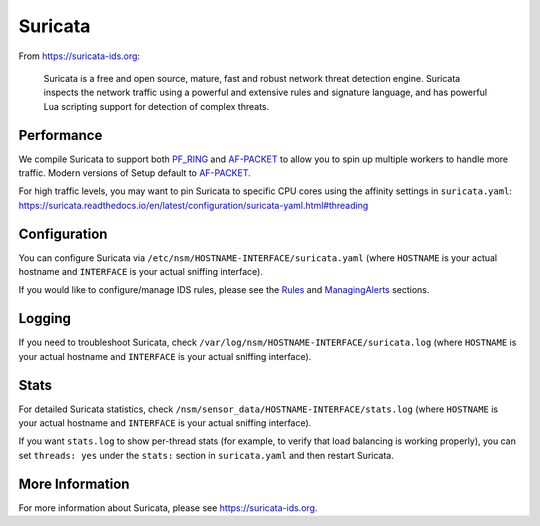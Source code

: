 Suricata
========

From https://suricata-ids.org:

    Suricata is a free and open source, mature, fast and robust network
    threat detection engine. Suricata inspects the network traffic using
    a powerful and extensive rules and signature language, and has
    powerful Lua scripting support for detection of complex threats.

Performance
-----------

We compile Suricata to support both `PF\_RING <PF_RING>`__ and `<AF-PACKET>`_ to allow you to spin up multiple workers to handle more traffic.  Modern versions of Setup default to `<AF-PACKET>`_.

| For high traffic levels, you may want to pin Suricata to specific CPU cores using the affinity settings in ``suricata.yaml``:
| https://suricata.readthedocs.io/en/latest/configuration/suricata-yaml.html#threading

Configuration
-------------

You can configure Suricata via ``/etc/nsm/HOSTNAME-INTERFACE/suricata.yaml`` (where ``HOSTNAME`` is your actual hostname and ``INTERFACE`` is your actual sniffing interface).

If you would like to configure/manage IDS rules, please see the `<Rules>`__ and `<ManagingAlerts>`__ sections.

Logging
-------

If you need to troubleshoot Suricata, check ``/var/log/nsm/HOSTNAME-INTERFACE/suricata.log`` (where ``HOSTNAME`` is your actual hostname and ``INTERFACE`` is your actual sniffing interface).

Stats
-----

For detailed Suricata statistics, check ``/nsm/sensor_data/HOSTNAME-INTERFACE/stats.log`` (where ``HOSTNAME`` is your actual hostname and ``INTERFACE`` is your actual sniffing interface).

If you want ``stats.log`` to show per-thread stats (for example, to verify that load balancing is working properly), you can set ``threads: yes`` under the ``stats:`` section in ``suricata.yaml`` and then restart Suricata.

More Information
----------------

For more information about Suricata, please see https://suricata-ids.org.

